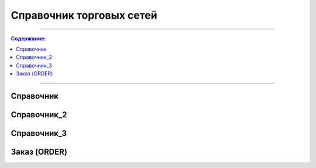 ####################################################
Справочник торговых сетей
####################################################

---------

.. contents:: Содержание:

---------

Справочник
=============
.. csv-table:: Справочник торговых сетей
  :file: tables/general_partners_01.csv
  :widths:  30, 15, 12, 15, 15 ,15, 15, 15, 12, 15, 12
  :header-rows: 1
  
  
Справочник_2
=============
.. csv-table:: Справочник сетей
  :file: tables/general_02.csv
  :widths:  30, 10, 10, 10, 10 ,10, 10, 10, 10, 10, 10
  :header-rows: 1
  
  
Справочник_3
=============
.. csv-table:: Справочник
  :file: tables/partners_05.csv
  :widths:  30, 10, 10, 10, 10 ,10, 10, 10, 10, 10, 10, 10, 10, 10, 10, 10, 10, 10
  :header-rows: 1
  

Заказ (ORDER)
=============

.. csv-table:: Заказ (ORDER) на поставку отправляет покупатель поставщику, указывая штрихкод продукта, его описание, заказанное количество, цену и прочую необходимую информацию.
  :file: files/ORDER.csv
  :widths:  40, 7, 12, 41
  :header-rows: 1
